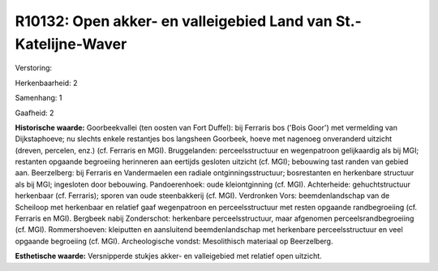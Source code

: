R10132: Open akker- en valleigebied Land van St.-Katelijne-Waver
================================================================

Verstoring:

Herkenbaarheid: 2

Samenhang: 1

Gaafheid: 2

**Historische waarde:**
Goorbeekvallei (ten oosten van Fort Duffel): bij Ferraris bos ('Bois
Goor') met vermelding van Dijkstaphoeve; nu slechts enkele restantjes
bos langsheen Goorbeek, hoeve met nagenoeg onveranderd uitzicht (dreven,
percelen, enz.) (cf. Ferraris en MGI). Bruggelanden: perceelsstructuur
en wegenpatroon gelijkaardig als bij MGI; restanten opgaande begroeiing
herinneren aan eertijds gesloten uitzicht (cf. MGI); bebouwing tast
randen van gebied aan. Beerzelberg: bij Ferraris en Vandermaelen een
radiale ontginningsstructuur; bosrestanten en herkenbare structuur als
bij MGI; ingesloten door bebouwing. Pandoerenhoek: oude kleiontginning
(cf. MGI). Achterheide: gehuchtstructuur herkenbaar (cf. Ferraris);
sporen van oude steenbakkerij (cf. MGI). Verdronken Vors:
beemdenlandschap van de Scheiloop met herkenbaar en relatief gaaf
wegenpatroon en perceelsstructuur met resten opgaande randbegroeiing
(cf. Ferraris en MGI). Bergbeek nabij Zonderschot: herkenbare
perceelsstructuur, maar afgenomen perceelsrandbegroeiing (cf. MGI).
Rommershoeven: kleiputten en aansluitend beemdenlandschap met herkenbare
perceelsstructuur en veel opgaande begroeiing (cf. MGI). Archeologische
vondst: Mesolithisch materiaal op Beerzelberg.

**Esthetische waarde:**
Versnipperde stukjes akker- en valleigebied met relatief open
uitzicht.



